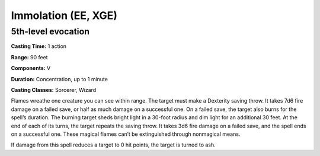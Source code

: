 
.. _srd:immolation:

Immolation (EE, XGE)
-------------------------------------------------------------

5th-level evocation
^^^^^^^^^^^^^^^^^^^

**Casting Time:** 1 action

**Range:** 90 feet

**Components:** V

**Duration:** Concentration, up to 1 minute

**Casting Classes:** Sorcerer, Wizard

Flames wreathe one creature you can see within range. The
target must make a Dexterity saving throw. It takes 7d6
fire damage on a failed save, or half as much damage on a
successful one. On a failed save, the target also burns for the
spell’s duration. The burning target sheds bright light in a 30-foot
radius and dim light for an additional 30 feet. At the end of each
of its turns, the target repeats the saving throw. It takes 3d6 fire
damage on a failed save, and the spell ends on a successful one.
These magical flames can’t be extinguished through nonmagical means.

If damage from this spell reduces a target to 0 hit points, the
target is turned to ash.
